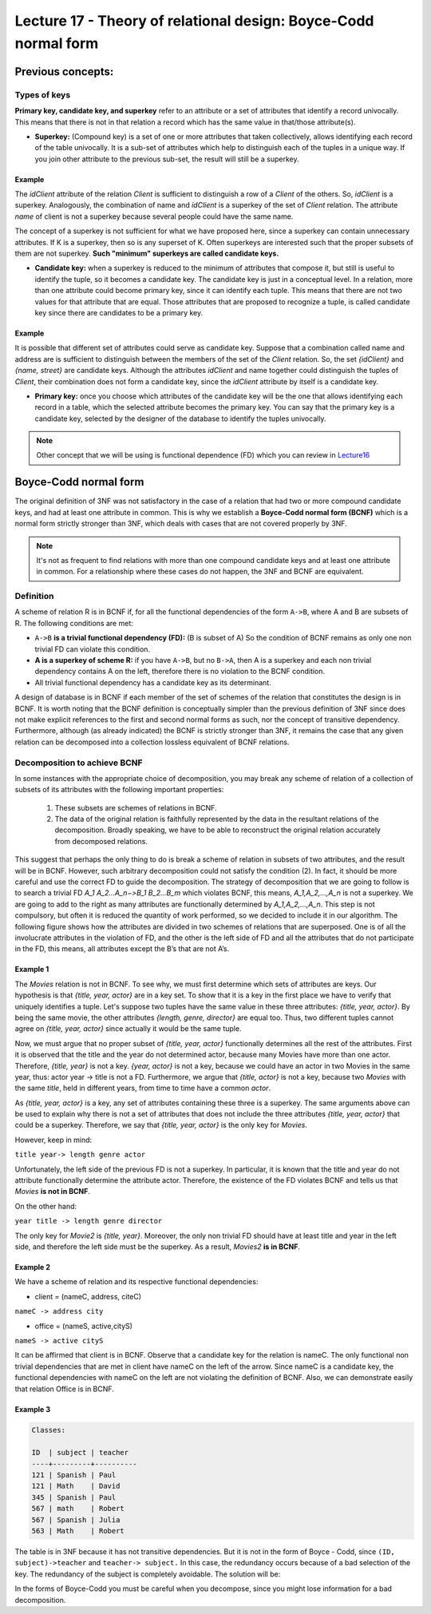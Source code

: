 Lecture 17 - Theory of relational design: Boyce-Codd normal form
-----------------------------------------------------------------

.. role:: sql(code)
   :language: sql
   :class: highlight

Previous concepts:
~~~~~~~~~~~~~~~~~~

Types of keys
==============

**Primary key, candidate key, and superkey** refer to an attribute or a set of attributes that identify a record univocally. This means that there is not in that relation a record which has the same value in that/those attribute(s).
 
* **Superkey:** (Compound key) is a set of one or more attributes that taken collectively, allows identifying each record of the table univocally. It is a sub-set of attributes which help to distinguish each of the tuples in a unique way. If you join other attribute to the previous sub-set, the result will still be a superkey.
 
Example
^^^^^^^^ 
The *idClient* attribute of the relation *Client* is sufficient to distinguish a row of a *Client* of the others. So, *idClient* is a superkey. Analogously, the combination of name and *idClient* is a superkey of the set of *Client* relation. The attribute *name* of client is not a superkey because several people could have the same name.

The concept of a superkey is not sufficient for what we have proposed here, since a superkey can contain unnecessary attributes. If K is a superkey, then so is any superset of K. Often superkeys are interested such that the proper subsets of them are not superkey. **Such "minimum" superkeys are called candidate keys.**
 
* **Candidate key:** when a superkey is reduced to the minimum of attributes that compose it, but still is useful to identify the tuple, so it becomes a candidate key. The candidate key is just in a conceptual level. In a relation, more than one attribute could become primary key, since it can identify each tuple. This means that there are not two values for that attribute that are equal. Those attributes that are proposed to recognize a tuple, is called candidate key since there are candidates to be a primary key.  
 
Example
^^^^^^^^ 
 
It is possible that different set of attributes could serve as candidate key. Suppose that a combination called name and address are is sufficient to distinguish between the members of the set of the *Client* relation. So, the set *{idClient}* and *{name, street}* are candidate keys. Although the attributes *idClient* and name together could distinguish the tuples of *Client*, their combination does not form a candidate key, since the *idClient* attribute by itself is a candidate key.  
 
* **Primary key:** once you choose which attributes of the candidate key will be the one that allows identifying each record in a table, which the selected attribute becomes the primary key. You can say that the primary key is a candidate key, selected by the designer of the database to identify the tuples univocally.
 
.. note::

	Other concept that we will be using is functional dependence (FD) which you can review in `Lecture16`_

Boyce-Codd normal form
~~~~~~~~~~~~~~~~~~~~~~~~~~ 

The original definition of 3NF was not satisfactory in the case of a relation that had two or more compound candidate keys, and had at least one attribute in common. This is why we establish a **Boyce-Codd normal form (BCNF)** which is a normal form strictly stronger than 3NF, which deals with cases that are not covered properly by 3NF.
 
.. note::

	It's not as frequent to find relations with more than one compound candidate keys ​​and at least one attribute in common. For a relationship where these cases do not happen, the 3NF and BCNF are equivalent.

Definition
==========
 
A scheme of relation R is in BCNF if, for all the functional dependencies of the form ``A->B``, where A and B are subsets of R. The following conditions are met:
 
* ``A->B`` **is a trivial functional dependency (FD):** (B is subset of A) So the condition of BCNF remains as only one non trivial FD can violate this condition.

* **A is a superkey of scheme R:** if you have ``A->B``, but no ``B->A``, then A is a superkey and each non trivial dependency contains A on the left, therefore there is no violation to the BCNF condition.

* All trivial functional dependency has a candidate key as its determinant.
 
A design of database is in BCNF if each member of the set of schemes of the relation that constitutes the design is in BCNF. It is worth noting that the BCNF definition is conceptually simpler than the previous definition of 3NF since does not make explicit references to the first and second normal forms as such, nor the concept of transitive dependency. Furthermore, although (as already indicated) the BCNF is strictly stronger than 3NF, it remains the case that any given relation can be decomposed into a collection lossless equivalent of BCNF relations.
 
Decomposition to achieve BCNF
===================================
 
In some instances with the appropriate choice of decomposition, you may break any scheme of relation of a collection of subsets of its attributes with the following important properties:
 
	1. These subsets are schemes of relations in BCNF.

	2. The data of the original relation is faithfully represented by the data in the resultant relations of the decomposition. Broadly speaking, we have to be able to reconstruct the original relation accurately from decomposed relations.
 
This suggest that perhaps the only thing to do is break a scheme of relation in subsets of two attributes, and the result will be in BCNF. However, such arbitrary decomposition could not satisfy the condition (2). In fact, it should be more careful and use the correct FD to guide the decomposition. The strategy of decomposition that we are going to follow is to search a trivial FD `A_1 A_2...A_n−>B_1 B_2...B_m` which violates BCNF, this means, `A_1,A_2,...,A_n` is not a superkey. We are going to add to the right as many attributes are functionally determined by `A_1,A_2,...,A_n`. This step is not compulsory, but often it is reduced the quantity of work performed, so we decided to include it in our algorithm. The following figure shows how the attributes are divided in two schemes of relations that are superposed. One is of all the involucrate attributes in the violation of FD, and the other is the left side of FD and all the attributes that do not participate in the FD, this means, all attributes except the B’s that are not A’s.

.. image:: ../../../sql-course/src/L17.png                               
      :align: center 
 
Example 1
^^^^^^^^^^

.. code-block:: sql
	Movie:

	title         | year |  length  | genre  |     director    | actor
	--------------+------+----------+--------+-----------------+-------------
	Forrest Gump  | 1994 |   142    | Drama  | Robert Zemeckis | Tom Hanks
	Forrest Gump  | 1994 |   142    | Drama  | Robert Zemeckis | Robin Wright
	Forrest Gump  | 1994 |   142    | Drama  | Robert Zemeckis | Gary Sinise
	The Godfather | 1972 |   175    | Crime  | Mario Puzo      | Marlon Brando
	Matrix        | 1999 |   136    | Action | Wachowski       | Keanu Reeves
	Matrix        | 1999 |   136    | Action | Wachowski       | Laurence Fishburne
	 
 
The *Movies* relation is not in BCNF. To see why, we must first determine which sets of attributes are keys. Our hypothesis is that *{title, year, actor}* are in a key set. To show that it is a key in the first place we have to verify that uniquely identifies a tuple. Let's suppose two tuples have the same value in these three attributes: *{title, year, actor}*. By being the same movie, the other attributes *{length, genre, director}* are equal too. Thus, two different tuples cannot agree on *{title, year, actor}* since actually it would be the same tuple.

Now, we must argue that no proper subset of *{title, year, actor}* functionally determines all the rest of the attributes. First it is observed that the title and the year do not determined actor, because many Movies have more than one actor. Therefore, *{title, year}* is not a key. *{year, actor}* is not a key, because we could have an actor in two Movies in the same year, thus: actor year -> title is not a FD. Furthermore, we argue that *{title, actor}* is not a key, because two *Movies* with the same *title*, held in different years, from time to time have a common *actor*.

As *{title, year, actor}* is a key, any set of attributes containing these three is a superkey. The same arguments above can be used to explain why there is not a set of attributes that does not include the three attributes *{title, year, actor}* that could be a superkey. Therefore, we say that *{title, year, actor}* is the only key for *Movies*.

However, keep in mind:

``title year-> length genre actor``
 
Unfortunately, the left side of the previous FD is not a superkey. In particular, it is known that the title and year do not attribute functionally determine the attribute actor. Therefore, the existence of the FD violates BCNF and tells us that *Movies* **is not in BCNF**.

On the other hand:

.. code-block:: sql 
	Movies2:

	title         | year |  length  | genre  |     director
	--------------+------+----------+--------+-----------------
	Forrest Gump  | 1994 |   142    | Drama  | Robert Zemeckis
	The Godfather | 1972 |   175    | Crime  | Mario Puzo
	Matrix        | 1999 |   136    | Action | Wachowski
 
``year title -> length genre director``
 
The only key for *Movie2* is *{title, year}*. Moreover, the only non trivial FD should have at least title and year in the left side, and therefore the left side must be the superkey. As a result, *Movies2* **is in BCNF**.

Example 2
^^^^^^^^^^
 
We have a scheme of relation and its respective functional dependencies:

* client = (nameC, address, citeC)

``nameC -> address city``
 
* office = (nameS, active,cityS)

``nameS -> active cityS``
 
It can be affirmed that client is in BCNF. Observe that a candidate key for the relation is nameC. The only functional non trivial dependencies that are met in client have nameC on the left of the arrow. Since nameC is a candidate key, the functional dependencies with nameC on the left are not violating the definition of BCNF. Also, we can demonstrate easily that relation Office is in BCNF.
 
Example 3
^^^^^^^^^^

.. code-block:: sql 

	Classes:

	ID  | subject | teacher
	----+---------+----------
	121 | Spanish | Paul
	121 | Math    | David
	345 | Spanish | Paul
	567 | math    | Robert
	567 | Spanish | Julia
	563 | Math    | Robert
 
The table is in 3NF because it has not transitive dependencies. But it is not in the form of Boyce - Codd, since ``(ID, subject)->teacher`` and ``teacher-> subject.`` In this case, the redundancy occurs because of a bad selection of the key. The redundancy of the subject is completely avoidable. The solution will be:

.. code-block:: sql 
	ID  | teacher
	----+----------
	121 | Paul
	121 | David
	345 | Paul
	567 | Robert
	567 | Julia
	563 | Robert

	subject | teacher
	--------+----------
	Spanish | Paul
	Math    | David
	Math    | Robert
	Spanish | Julia
 
In the forms of Boyce-Codd you must be careful when you decompose, since you might lose information for a bad decomposition.

.. _`lecture16`: http://sql.csrg.cl/en/lectures/week4/lecture16.html
